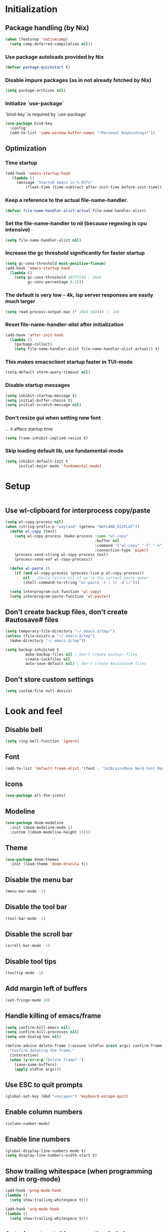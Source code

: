 #+PROPERTY: header-args :emacs-lisp :tangle yes

* Initialization
** Package handling (by Nix)
#+BEGIN_SRC emacs-lisp
   (when (featurep 'nativecomp)
     (setq comp-deferred-compilation nil))
#+END_SRC
*** Use package autoloads provided by Nix
#+BEGIN_SRC emacs-lisp
  (defvar package-quickstart t)
 #+END_SRC
*** Disable impure packages (as in not already fetched by Nix)
#+BEGIN_SRC emacs-lisp
  (setq package-archives nil)
 #+END_SRC
*** Initialize `use-package`
`bind-key` is required by `use-package`
#+BEGIN_SRC emacs-lisp
  (use-package bind-key
    :config
    (add-to-list 'same-window-buffer-names "*Personal Keybindings*"))
#+END_SRC
** Optimization
*** Time startup
#+BEGIN_SRC emacs-lisp
  (add-hook 'emacs-startup-hook
     (lambda ()
       (message "Started emacs in %.03fs"
           (float-time (time-subtract after-init-time before-init-time)))))
#+END_SRC
*** Keep a reference to the actual file-name-handler.
#+BEGIN_SRC emacs-lisp
  (defvar file-name-handler-alist-actual file-name-handler-alist)
#+END_SRC
*** Set the file-name-handler to nil (because regexing is cpu intensive)
#+BEGIN_SRC emacs-lisp
  (setq file-name-handler-alist nil)
#+END_SRC
*** Increase the gc threshold significantly for faster startup
#+BEGIN_SRC emacs-lisp
  (setq gc-cons-threshold most-positive-fixnum)
  (add-hook 'emacs-startup-hook
    (lambda ()
      (setq gc-cons-threshold 16777216 ; 16mb
            gc-cons-percentage 0.1)))
#+END_SRC
*** The default is very low - 4k, lsp server responses are easily much larger
#+BEGIN_SRC emacs-lisp
  (setq read-process-output-max (* 1024 1024)) ;; 1mb
#+END_SRC
*** Reset file-name-handler-alist after initialization
#+BEGIN_SRC emacs-lisp
  (add-hook 'after-init-hook
    (lambda ()
      (garbage-collect)
      (setq file-name-handler-alist file-name-handler-alist-actual)) t)
#+END_SRC
*** This makes emacsclient startup faster in TUI-mode
 #+BEGIN_SRC emacs-lisp
 (setq-default xterm-query-timeout nil)
 #+END_SRC
*** Disable startup messages
#+BEGIN_SRC emacs-lisp
  (setq inhibit-startup-message t)
  (setq initial-buffer-choice t)
  (setq initial-scratch-message nil)
#+END_SRC
*** Don't resize gui when setting new font
... it affecs startup time
#+BEGIN_SRC emacs-lisp
  (setq frame-inhibit-implied-resize t)
#+END_SRC
*** Skip loading default lib, use fundamental-mode
#+BEGIN_SRC emacs-lisp
  (setq inhibit-default-init t
        initial-major-mode 'fundamental-mode)
#+END_SRC

* Setup
#+BEGIN_SRC emacs-lisp
#+END_SRC
** Use wl-clipboard for interprocess copy/paste
#+BEGIN_SRC emacs-lisp
  (setq wl-copy-process nil)
  (when (string-prefix-p "wayland" (getenv "WAYLAND_DISPLAY"))
    (defun wl-copy (text)
      (setq wl-copy-process (make-process :name "wl-copy"
                                          :buffer nil
                                          :command '("wl-copy" "-f" "-n")
                                          :connection-type 'pipe))
      (process-send-string wl-copy-process text)
      (process-send-eof wl-copy-process))

    (defun wl-paste ()
      (if (and wl-copy-process (process-live-p wl-copy-process))
          nil ; should return nil if we're the current paste owner
          (shell-command-to-string "wl-paste -n | tr -d \r")))

    (setq interprogram-cut-function 'wl-copy)
    (setq interprogram-paste-function 'wl-paste))
#+END_SRC
** Don't create backup files, don't create #autosave# files
   #+BEGIN_SRC emacs-lisp
   (setq temporary-file-directory "~/.emacs.d/tmp/")
   (unless (file-exists-p "~/.emacs.d/tmp")
     (make-directory "~/.emacs.d/tmp"))

   (setq backup-inhibited t
            make-backup-files nil ; don't create backup~ files
            create-lockfiles nil
            auto-save-default nil) ; don't create #autosave# files
   #+END_SRC
** Don't store custom settings
#+BEGIN_SRC emacs-lisp
  (setq custom-file null-device)
#+END_SRC

* Look and feel
** Disable bell
#+BEGIN_SRC emacs-lisp
  (setq ring-bell-function 'ignore)
#+END_SRC
** Font
#+BEGIN_SRC emacs-lisp
  (add-to-list 'default-frame-alist '(font . "JetBrainsMono Nerd Font Mono"))
#+END_SRC
** Icons
#+BEGIN_SRC emacs-lisp
  (use-package all-the-icons)
#+END_SRC
** Modeline
#+BEGIN_SRC emacs-lisp
  (use-package doom-modeline
    :init (doom-modeline-mode 1)
    :custom ((doom-modeline-height 15)))
#+END_SRC
** Theme
#+BEGIN_SRC emacs-lisp
  (use-package doom-themes
    :init (load-theme 'doom-dracula t))
#+END_SRC
** Disable the menu bar
#+BEGIN_SRC emacs-lisp
  (menu-bar-mode -1)
#+END_SRC
** Disable the tool bar
#+BEGIN_SRC emacs-lisp
  (tool-bar-mode -1)
#+END_SRC
** Disable the scroll bar
#+BEGIN_SRC emacs-lisp
  (scroll-bar-mode -1)
#+END_SRC
** Disable tool tips
#+BEGIN_SRC emacs-lisp
  (tooltip-mode -1)
#+END_SRC
** Add margin left of buffers
#+BEGIN_SRC emacs-lisp
  (set-fringe-mode 10)
#+END_SRC
** Handle killing of emacs/frame
#+BEGIN_SRC emacs-lisp
  (setq confirm-kill-emacs nil)
  (setq confirm-kill-processes nil)
  (setq use-dialog-box nil)

  (define-advice delete-frame (:around (oldfun &rest args) confirm-frame-deletion)
    "Confirm deleting the frame."
    (interactive)
    (when (y-or-n-p "Delete frame? ")
      (save-some-buffers)
      (apply oldfun args)))
#+END_SRC
** Use ESC to quit prompts
#+BEGIN_SRC emacs-lisp
  (global-set-key (kbd "<escape>") 'keyboard-escape-quit)
#+END_SRC
** Enable column numbers
#+BEGIN_SRC emacs-lisp
  (column-number-mode)
#+END_SRC
** Enable line numbers
#+BEGIN_SRC emacs-lisp
  (global-display-line-numbers-mode t)
  (setq display-line-numbers-width-start t)
#+END_SRC
** Show trailing whitespace (when programming and in org-mode)
#+BEGIN_SRC emacs-lisp
  (add-hook 'prog-mode-hook
  (lambda ()
    (setq show-trailing-whitespace t)))

  (add-hook 'org-mode-hook
  (lambda ()
    (setq show-trailing-whitespace t)))
#+END_SRC
** Auto-insert matching parenthesis (when programming)
#+BEGIN_SRC emacs-lisp
  (add-hook 'prog-mode-hook 'electric-pair-mode)
#+END_SRC
** Hilight parethesis (when programming)
#+BEGIN_SRC emacs-lisp
  (defun my-show-paren-mode ()
    "Enables show-paren-mode."
    (setq show-paren-delay 0)
    (set-face-background 'show-paren-match (face-background 'default))
    (set-face-foreground 'show-paren-match "#def")
    (set-face-attribute 'show-paren-match nil :weight 'extra-bold)
    (show-paren-mode 1))

  (add-hook 'prog-mode-hook 'my-show-paren-mode)
#+END_SRC
** Calendar
*** Show week numbers
#+BEGIN_SRC emacs-lisp
  (setq calendar-intermonth-text
        '(propertize
          (format "%2d"
                  (car
                   (calendar-iso-from-absolute
                    (calendar-absolute-from-gregorian (list month day year)))))
          'font-lock-face 'calendar-iso-week-face))

    (setq calendar-intermonth-header
          (propertize "Wk" 'font-lock-face 'font-lock-keyword-face))
#+END_SRC
*** Begin week with monday
#+BEGIN_SRC emacs-lisp
  (setq calendar-week-start-day 1)
#+END_SRC
** Tabs
*** Enable tabs
#+BEGIN_SRC emacs-lisp
  (tab-bar-mode 1)
#+END_SRC
*** Remove tab buttons
#+BEGIN_SRC emacs-lisp
  (setq tab-bar-close-button-show nil)
  (setq tab-bar-new-button-show nil)
#+END_SRC
*** Close tabs with :q
#+BEGIN_SRC emacs-lisp
  (defun alex/close-tab (orig-fun &rest args)
    "Close tab instead of calling ORIG-FUN if there is more than a single tab."
    (if (cdr (tab-bar-tabs))
        (tab-bar-close-tab)
        (apply orig-fun args)))

  (advice-add #'evil-quit :around #'alex/close-tab)
#+END_SRC

* Completion
** Consult
Consult provides search and navigation commands based on the Emacs completion function completing-read.
https://github.com/minad/consult
#+BEGIN_SRC emacs-lisp
(use-package consult
  :bind
  ("C-x b" . 'consult-buffer))
#+END_SRC
** Orderless completion
Allow orderless completion, e.g. `org mode` and `mode org` return same result
https://github.com/oantolin/orderless
#+BEGIN_SRC emacs-lisp
  (use-package orderless
    :custom (completion-styles '(orderless)))
#+END_SRC
** Helpful
https://github.com/Wilfred/helpful
#+BEGIN_SRC emacs-lisp
  (use-package helpful
    :bind
    ([remap describe-function] . helpful-callable)
    ([remap describe-command] . helpful-command)
    ([remap describe-variable] . helpful-variable)
    ([remap describe-key] . helpful-key)
    ([remap describe-symbol] . helpful-symbol))
#+END_SRC
** Company
https://company-mode.github.io/
#+BEGIN_SRC emacs-lisp
(use-package company
  :init
  (setq company-idle-delay 0
        company-echo-delay 0
        company-minimum-prefix-length 1)
  :config
  (global-company-mode))
#+END_SRC
** Which key
`which-key` is a minor mode for Emacs that displays the key bindings following your currently entered incomplete command (a prefix) in a popup.
https://github.com/justbur/emacs-which-key
#+BEGIN_SRC emacs-lisp
(use-package which-key
  :config
  (which-key-mode)
  (which-key-setup-side-window-bottom)
  (setq which-key-sort-order 'which-key-key-order-alpha
        which-key-side-window-max-width 0.33
        which-key-idle-delay 0.05)
  )
#+END_SRC
** Buffer history
`savehist` saves buffer history
#+BEGIN_SRC emacs-lisp
  (setq history-length 25)
  (savehist-mode 1)
#+END_SRC
** Vertico
#+BEGIN_SRC emacs-lisp
(use-package vertico
  :init
  (vertico-mode))
#+END_SRC
** Marginalia
#+BEGIN_SRC emacs-lisp
(use-package marginalia
  :after vertico
  :init
  (marginalia-mode))
#+END_SRC
** Embark
#+BEGIN_SRC emacs-lisp
(use-package embark
  :bind
  (("C-S-a" . embark-act)         ;; pick some comfortable binding
   ("C-h B" . embark-bindings)) ;; alternative for `describe-bindings'

  :init
  ;; Optionally replace the key help with a completing-read interface
  (setq prefix-help-command #'embark-prefix-help-command)

  ;; Show the Embark target at point via Eldoc.  You may adjust the Eldoc
  ;; strategy, if you want to see the documentation from multiple providers.
  (add-hook 'eldoc-documentation-functions #'embark-eldoc-first-target)
  ;; (setq eldoc-documentation-strategy #'eldoc-documentation-compose-eagerly)

  :config
  ;; Hide the mode line of the Embark live/completions buffers
  (add-to-list 'display-buffer-alist
               '("\\`\\*Embark Collect \\(Live\\|Completions\\)\\*"
                 nil
                 (window-parameters (mode-line-format . none)))))

;; Consult users will also want the embark-consult package.
(use-package embark-consult
  :hook
  (embark-collect-mode . consult-preview-at-point-mode))
#+END_SRC

* Keybindings
Setup prefix for keybindings.
#+BEGIN_SRC emacs-lisp
  (use-package general)

  (general-create-definer alex/keybindings
    :keymaps '(normal insert visual emacs)
    :prefix ","
    :global-prefix "C-SPC")
#+END_SRC
** Comment code
#+BEGIN_SRC emacs-lisp
  (global-unset-key [(meta c)])
  (global-set-key [(meta c)] 'comment-line)
#+END_SRC
** Motion (using Avy)
#+BEGIN_SRC emacs-lisp
  (use-package avy)

  (alex/keybindings
    "m" '(avy-goto-char-timer :which-key "go to character(s)"))
#+END_SRC
** Quick buffer save
#+BEGIN_SRC emacs-lisp
  (alex/keybindings
    "," '(save-buffer :save-buffer "save"))
#+END_SRC
** Cleanup whitespace
#+BEGIN_SRC emacs-lisp
  (alex/keybindings
    "w" '(whitespace-cleanup :which-key "whitespace cleanup"))
#+END_SRC
** Scale text
#+BEGIN_SRC emacs-lisp
  (use-package hydra)

  (defhydra hydra-text-scale (:timeout 4)
    "scale text"
    ("k" text-scale-increase "in")
    ("j" text-scale-decrease "out")
    ("r" (text-scale-adjust 0) "reset")
    ("esc" nil "finished" :exit t))

  (alex/keybindings
    "t" '(:ignore t :which-key "text")
    "ts" '(hydra-text-scale/body :which-key "scale text"))
#+END_SRC

* Evil
#+BEGIN_SRC emacs-lisp
  (use-package evil
    :init
    (setq evil-undo-system 'undo-tree)
    (setq evil-want-integration t)
    (setq evil-want-keybinding nil)
    (setq evil-want-C-u-scroll t)
    (setq evil-want-C-i-jump nil)
    :config
    (evil-mode 1)

    ;; Use visual line motions even outside of visual-line-mode buffers
    (evil-global-set-key 'motion "j" 'evil-next-visual-line)
    (evil-global-set-key 'motion "k" 'evil-previous-visual-line)

    (evil-set-initial-state 'messages-buffer-mode 'normal)
    (evil-set-initial-state 'dashboard-mode 'normal))

  (use-package evil-surround
    :config (global-evil-surround-mode))

  (use-package evil-collection
    :after evil
    :config
    (evil-collection-init))
#+END_SRC
* Undo tree
#+BEGIN_SRC emacs-lisp
  (use-package undo-tree
    :init
    (setq undo-tree-auto-save-history nil)
    (global-undo-tree-mode 1))
#+END_SRC
* Org-mode
#+BEGIN_SRC emacs-lisp
  (use-package org
  :hook (org-mode . visual-line-mode) ;; wrap lines
  :config
  (setq org-ellipsis " ▾")
  (setq org-agenda-start-with-log-mode t)
  (setq org-log-done 'time)
  (setq org-cycle-separator-lines 1)
  (setq org-startup-folded 'content)
  (setq org-startup-indented t)
  (setq org-agenda-files '("~/sync/org"))
#+END_SRC
** Org-habit
#+BEGIN_SRC emacs-lisp
  (require 'org-habit)
  (add-to-list 'org-modules 'org-habit)
  (setq org-habit-graph-column 60))
#+END_SRC
* Magit
#+BEGIN_SRC emacs-lisp
  (use-package magit
    :custom
    (magit-display-buffer-function #'magit-display-buffer-same-window-except-diff-v1))
#+END_SRC
* Diff-hl (git diff in margin)
#+BEGIN_SRC emacs-lisp
  (use-package diff-hl
    :config
    (setq diff-hl-side 'right)
    (global-diff-hl-mode t))
#+END_SRC

* Flycheck
#+BEGIN_SRC emacs-lisp
  (use-package flycheck)
#+END_SRC
* LSP
** Eglot
#+BEGIN_SRC emacs-lisp
   (defun alex/eglot-organize-imports () (interactive)
     (call-interactively 'eglot-code-action-organize-imports))

   (defun alex/eglot-on-save ()
     (add-hook 'before-save-hook #'eglot-format-buffer -10 t)
     (add-hook 'before-save-hook #'alex/eglot-organize-imports nil t)
   )

  (use-package eglot
    :config
    ;; Ensure `nil` is in your PATH.
    (add-to-list 'eglot-server-programs '(nix-mode . ("nil")))
    :hook (
           (eglot-managed-mode . alex/eglot-on-save)
           (go-mode . eglot-ensure)
           (nix-mode . eglot-ensure)
           (javascript-mode . eglot-ensure)
           (js-mode . eglot-ensure)
           (js-jsx-mode . eglot-ensure)
           (rust-mode . eglot-ensure)
    )
  )
#+END_SRC
** Eldoc-box
#+BEGIN_SRC emacs-lisp
  (use-package eldoc-box
    :after eglot
    :bind (:map eglot-mode-map
              ("M-h" . eldoc-box-help-at-point)))
#+END_SRC
** Go
#+BEGIN_SRC emacs-lisp
  (use-package go-mode
    :hook (
           (go-mode . eglot-ensure)
    )
  )
#+END_SRC
** Nix
#+BEGIN_SRC emacs-lisp
  (use-package nix-mode
    :mode "\\.nix$"
    :hook (
          (nix-mode . eglot-ensure)
    )
  )
#+END_SRC
** YAML
#+BEGIN_SRC emacs-lisp
  (use-package yaml-mode
    :mode (
           ("\\.yml$" . yaml-mode)
           ("\\.yaml$" . yaml-mode)
    )
  )
#+END_SRC
** Dockerfile
#+BEGIN_SRC emacs-lisp
  (use-package dockerfile-mode
  :mode "Dockerfile.*")
#+END_SRC
** Markdown
#+BEGIN_SRC emacs-lisp
  (use-package markdown-mode)
#+END_SRC
** Javascript
#+BEGIN_SRC emacs-lisp
  (setq js-indent-level 2)
#+END_SRC
** Rust
#+BEGIN_SRC emacs-lisp
  (use-package flycheck-rust)

  (use-package rust-mode
    :hook (
           (flycheck-mode . #'flycheck-rust-setup)
    )
  )
#+END_SRC
